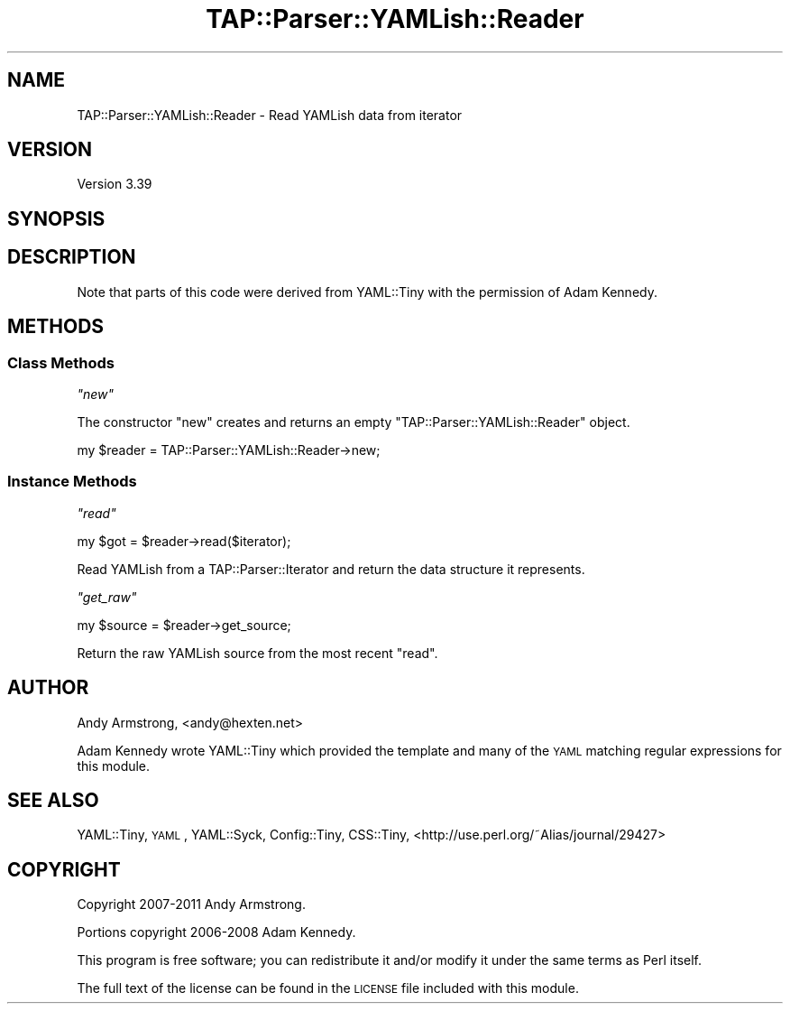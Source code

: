 .\" Automatically generated by Pod::Man 4.09 (Pod::Simple 3.35)
.\"
.\" Standard preamble:
.\" ========================================================================
.de Sp \" Vertical space (when we can't use .PP)
.if t .sp .5v
.if n .sp
..
.de Vb \" Begin verbatim text
.ft CW
.nf
.ne \\$1
..
.de Ve \" End verbatim text
.ft R
.fi
..
.\" Set up some character translations and predefined strings.  \*(-- will
.\" give an unbreakable dash, \*(PI will give pi, \*(L" will give a left
.\" double quote, and \*(R" will give a right double quote.  \*(C+ will
.\" give a nicer C++.  Capital omega is used to do unbreakable dashes and
.\" therefore won't be available.  \*(C` and \*(C' expand to `' in nroff,
.\" nothing in troff, for use with C<>.
.tr \(*W-
.ds C+ C\v'-.1v'\h'-1p'\s-2+\h'-1p'+\s0\v'.1v'\h'-1p'
.ie n \{\
.    ds -- \(*W-
.    ds PI pi
.    if (\n(.H=4u)&(1m=24u) .ds -- \(*W\h'-12u'\(*W\h'-12u'-\" diablo 10 pitch
.    if (\n(.H=4u)&(1m=20u) .ds -- \(*W\h'-12u'\(*W\h'-8u'-\"  diablo 12 pitch
.    ds L" ""
.    ds R" ""
.    ds C` ""
.    ds C' ""
'br\}
.el\{\
.    ds -- \|\(em\|
.    ds PI \(*p
.    ds L" ``
.    ds R" ''
.    ds C`
.    ds C'
'br\}
.\"
.\" Escape single quotes in literal strings from groff's Unicode transform.
.ie \n(.g .ds Aq \(aq
.el       .ds Aq '
.\"
.\" If the F register is >0, we'll generate index entries on stderr for
.\" titles (.TH), headers (.SH), subsections (.SS), items (.Ip), and index
.\" entries marked with X<> in POD.  Of course, you'll have to process the
.\" output yourself in some meaningful fashion.
.\"
.\" Avoid warning from groff about undefined register 'F'.
.de IX
..
.if !\nF .nr F 0
.if \nF>0 \{\
.    de IX
.    tm Index:\\$1\t\\n%\t"\\$2"
..
.    if !\nF==2 \{\
.        nr % 0
.        nr F 2
.    \}
.\}
.\" ========================================================================
.\"
.IX Title "TAP::Parser::YAMLish::Reader 3"
.TH TAP::Parser::YAMLish::Reader 3 "2017-04-06" "perl v5.26.3" "User Contributed Perl Documentation"
.\" For nroff, turn off justification.  Always turn off hyphenation; it makes
.\" way too many mistakes in technical documents.
.if n .ad l
.nh
.SH "NAME"
TAP::Parser::YAMLish::Reader \- Read YAMLish data from iterator
.SH "VERSION"
.IX Header "VERSION"
Version 3.39
.SH "SYNOPSIS"
.IX Header "SYNOPSIS"
.SH "DESCRIPTION"
.IX Header "DESCRIPTION"
Note that parts of this code were derived from YAML::Tiny with the
permission of Adam Kennedy.
.SH "METHODS"
.IX Header "METHODS"
.SS "Class Methods"
.IX Subsection "Class Methods"
\fI\f(CI\*(C`new\*(C'\fI\fR
.IX Subsection "new"
.PP
The constructor \f(CW\*(C`new\*(C'\fR creates and returns an empty
\&\f(CW\*(C`TAP::Parser::YAMLish::Reader\*(C'\fR object.
.PP
.Vb 1
\& my $reader = TAP::Parser::YAMLish::Reader\->new;
.Ve
.SS "Instance Methods"
.IX Subsection "Instance Methods"
\fI\f(CI\*(C`read\*(C'\fI\fR
.IX Subsection "read"
.PP
.Vb 1
\& my $got = $reader\->read($iterator);
.Ve
.PP
Read YAMLish from a TAP::Parser::Iterator and return the data structure it
represents.
.PP
\fI\f(CI\*(C`get_raw\*(C'\fI\fR
.IX Subsection "get_raw"
.PP
.Vb 1
\& my $source = $reader\->get_source;
.Ve
.PP
Return the raw YAMLish source from the most recent \f(CW\*(C`read\*(C'\fR.
.SH "AUTHOR"
.IX Header "AUTHOR"
Andy Armstrong, <andy@hexten.net>
.PP
Adam Kennedy wrote YAML::Tiny which provided the template and many of
the \s-1YAML\s0 matching regular expressions for this module.
.SH "SEE ALSO"
.IX Header "SEE ALSO"
YAML::Tiny, \s-1YAML\s0, YAML::Syck, Config::Tiny, CSS::Tiny,
<http://use.perl.org/~Alias/journal/29427>
.SH "COPYRIGHT"
.IX Header "COPYRIGHT"
Copyright 2007\-2011 Andy Armstrong.
.PP
Portions copyright 2006\-2008 Adam Kennedy.
.PP
This program is free software; you can redistribute
it and/or modify it under the same terms as Perl itself.
.PP
The full text of the license can be found in the
\&\s-1LICENSE\s0 file included with this module.
